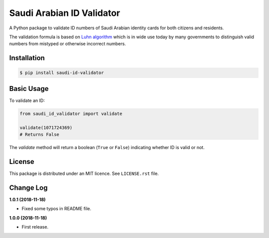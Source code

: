 Saudi Arabian ID Validator
==========================

A Python package to validate ID numbers of Saudi Arabian identity cards for
both citizens and residents.

|travis| |codecov| |supported-versions| |version|

.. |travis| image:: https://travis-ci.org/dralshehri/saudi-id-validator.svg?branch=master
    :alt: Travis-CI Build Status
    :target: https://travis-ci.org/dralshehri/saudi-id-validator

.. |codecov| image:: https://codecov.io/github/dralshehri/saudi-id-validator/coverage.svg?branch=master
    :alt: Coverage Status
    :target: https://codecov.io/github/dralshehri/saudi-id-validator

.. |supported-versions| image:: https://img.shields.io/pypi/pyversions/saudi-id-validator.svg
    :alt: Supported versions
    :target: https://pypi.python.org/pypi/saudi-id-validator

.. |version| image:: https://img.shields.io/pypi/v/saudi-id-validator.svg
    :alt: PyPI Package latest release
    :target: https://pypi.python.org/pypi/saudi-id-validator

The validation formula is based on `Luhn algorithm`_ which is in wide use
today by many governments to distinguish valid numbers from mistyped or
otherwise incorrect numbers.

.. _`Luhn algorithm`: https://en.wikipedia.org/wiki/Luhn_algorithm

Installation
------------

.. code-block:: bash

    $ pip install saudi-id-validator

Basic Usage
-----------

To validate an ID:

.. code:: python

    from saudi_id_validator import validate

    validate(1071724369)
    # Returns False

The `validate` method will return a boolean (``True`` or ``False``) indicating whether
ID is valid or not.

License
-------

This package is distributed under an MIT licence. See ``LICENSE.rst`` file.

Change Log
----------

**1.0.1 (2018-11-18)**

- Fixed some typos in README file.

**1.0.0 (2018-11-18)**

- First release.
